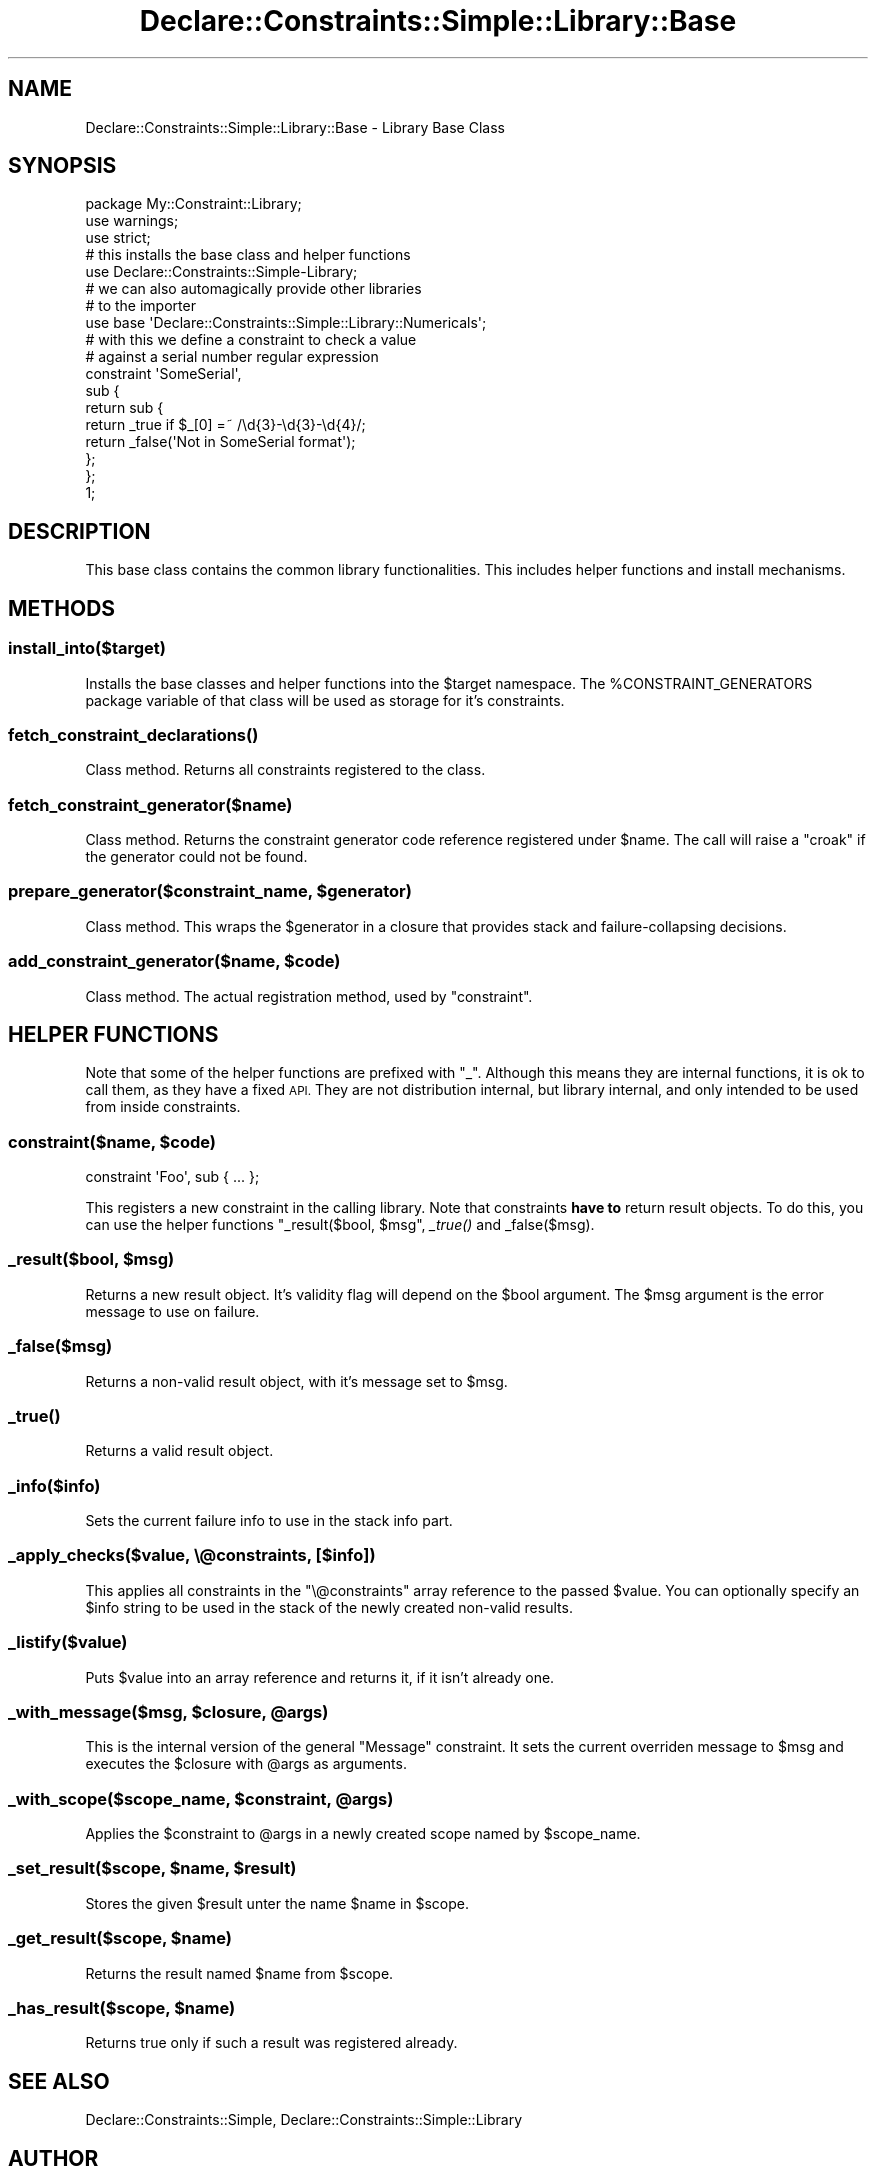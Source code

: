 .\" Automatically generated by Pod::Man 4.09 (Pod::Simple 3.35)
.\"
.\" Standard preamble:
.\" ========================================================================
.de Sp \" Vertical space (when we can't use .PP)
.if t .sp .5v
.if n .sp
..
.de Vb \" Begin verbatim text
.ft CW
.nf
.ne \\$1
..
.de Ve \" End verbatim text
.ft R
.fi
..
.\" Set up some character translations and predefined strings.  \*(-- will
.\" give an unbreakable dash, \*(PI will give pi, \*(L" will give a left
.\" double quote, and \*(R" will give a right double quote.  \*(C+ will
.\" give a nicer C++.  Capital omega is used to do unbreakable dashes and
.\" therefore won't be available.  \*(C` and \*(C' expand to `' in nroff,
.\" nothing in troff, for use with C<>.
.tr \(*W-
.ds C+ C\v'-.1v'\h'-1p'\s-2+\h'-1p'+\s0\v'.1v'\h'-1p'
.ie n \{\
.    ds -- \(*W-
.    ds PI pi
.    if (\n(.H=4u)&(1m=24u) .ds -- \(*W\h'-12u'\(*W\h'-12u'-\" diablo 10 pitch
.    if (\n(.H=4u)&(1m=20u) .ds -- \(*W\h'-12u'\(*W\h'-8u'-\"  diablo 12 pitch
.    ds L" ""
.    ds R" ""
.    ds C` ""
.    ds C' ""
'br\}
.el\{\
.    ds -- \|\(em\|
.    ds PI \(*p
.    ds L" ``
.    ds R" ''
.    ds C`
.    ds C'
'br\}
.\"
.\" Escape single quotes in literal strings from groff's Unicode transform.
.ie \n(.g .ds Aq \(aq
.el       .ds Aq '
.\"
.\" If the F register is >0, we'll generate index entries on stderr for
.\" titles (.TH), headers (.SH), subsections (.SS), items (.Ip), and index
.\" entries marked with X<> in POD.  Of course, you'll have to process the
.\" output yourself in some meaningful fashion.
.\"
.\" Avoid warning from groff about undefined register 'F'.
.de IX
..
.if !\nF .nr F 0
.if \nF>0 \{\
.    de IX
.    tm Index:\\$1\t\\n%\t"\\$2"
..
.    if !\nF==2 \{\
.        nr % 0
.        nr F 2
.    \}
.\}
.\" ========================================================================
.\"
.IX Title "Declare::Constraints::Simple::Library::Base 3"
.TH Declare::Constraints::Simple::Library::Base 3 "2006-09-11" "perl v5.26.1" "User Contributed Perl Documentation"
.\" For nroff, turn off justification.  Always turn off hyphenation; it makes
.\" way too many mistakes in technical documents.
.if n .ad l
.nh
.SH "NAME"
Declare::Constraints::Simple::Library::Base \- Library Base Class
.SH "SYNOPSIS"
.IX Header "SYNOPSIS"
.Vb 3
\&  package My::Constraint::Library;
\&  use warnings;
\&  use strict;
\&
\&  # this installs the base class and helper functions
\&  use Declare::Constraints::Simple\-Library;
\&
\&  # we can also automagically provide other libraries
\&  # to the importer
\&  use base \*(AqDeclare::Constraints::Simple::Library::Numericals\*(Aq;
\&
\&  # with this we define a constraint to check a value
\&  # against a serial number regular expression
\&  constraint \*(AqSomeSerial\*(Aq,
\&    sub {
\&      return sub {
\&        return _true if $_[0] =~ /\ed{3}\-\ed{3}\-\ed{4}/;
\&        return _false(\*(AqNot in SomeSerial format\*(Aq);
\&      };
\&    };
\& 
\&  1;
.Ve
.SH "DESCRIPTION"
.IX Header "DESCRIPTION"
This base class contains the common library functionalities. This 
includes helper functions and install mechanisms.
.SH "METHODS"
.IX Header "METHODS"
.SS "install_into($target)"
.IX Subsection "install_into($target)"
Installs the base classes and helper functions into the \f(CW$target\fR
namespace. The \f(CW%CONSTRAINT_GENERATORS\fR package variable of that class
will be used as storage for it's constraints.
.SS "\fIfetch_constraint_declarations()\fP"
.IX Subsection "fetch_constraint_declarations()"
Class method. Returns all constraints registered to the class.
.SS "fetch_constraint_generator($name)"
.IX Subsection "fetch_constraint_generator($name)"
Class method. Returns the constraint generator code reference registered
under \f(CW$name\fR. The call will raise a \f(CW\*(C`croak\*(C'\fR if the generator could not
be found.
.ie n .SS "prepare_generator($constraint_name, $generator)"
.el .SS "prepare_generator($constraint_name, \f(CW$generator\fP)"
.IX Subsection "prepare_generator($constraint_name, $generator)"
Class method. This wraps the \f(CW$generator\fR in a closure that provides
stack and failure-collapsing decisions.
.ie n .SS "add_constraint_generator($name, $code)"
.el .SS "add_constraint_generator($name, \f(CW$code\fP)"
.IX Subsection "add_constraint_generator($name, $code)"
Class method. The actual registration method, used by \f(CW\*(C`constraint\*(C'\fR.
.SH "HELPER FUNCTIONS"
.IX Header "HELPER FUNCTIONS"
Note that some of the helper functions are prefixed with \f(CW\*(C`_\*(C'\fR. Although
this means they are internal functions, it is ok to call them, as they
have a fixed \s-1API.\s0 They are not distribution internal, but library 
internal, and only intended to be used from inside constraints.
.ie n .SS "constraint($name, $code)"
.el .SS "constraint($name, \f(CW$code\fP)"
.IX Subsection "constraint($name, $code)"
.Vb 1
\&  constraint \*(AqFoo\*(Aq, sub { ... };
.Ve
.PP
This registers a new constraint in the calling library. Note that
constraints \fBhave to\fR return result objects. To do this, you can use the
helper functions \*(L"_result($bool, \f(CW$msg\fR\*(R", \fI_true()\fR and _false($msg).
.ie n .SS "_result($bool, $msg)"
.el .SS "_result($bool, \f(CW$msg\fP)"
.IX Subsection "_result($bool, $msg)"
Returns a new result object. It's validity flag will depend on the
\&\f(CW$bool\fR argument. The \f(CW$msg\fR argument is the error message to use on
failure.
.SS "_false($msg)"
.IX Subsection "_false($msg)"
Returns a non-valid result object, with it's message set to \f(CW$msg\fR.
.SS "\fI_true()\fP"
.IX Subsection "_true()"
Returns a valid result object.
.SS "_info($info)"
.IX Subsection "_info($info)"
Sets the current failure info to use in the stack info part.
.SS "_apply_checks($value, \e@constraints, [$info])"
.IX Subsection "_apply_checks($value, @constraints, [$info])"
This applies all constraints in the \f(CW\*(C`\e@constraints\*(C'\fR array reference to
the passed \f(CW$value\fR. You can optionally specify an \f(CW$info\fR string to be
used in the stack of the newly created non-valid results.
.SS "_listify($value)"
.IX Subsection "_listify($value)"
Puts \f(CW$value\fR into an array reference and returns it, if it isn't 
already one.
.ie n .SS "_with_message($msg, $closure, @args)"
.el .SS "_with_message($msg, \f(CW$closure\fP, \f(CW@args\fP)"
.IX Subsection "_with_message($msg, $closure, @args)"
This is the internal version of the general \f(CW\*(C`Message\*(C'\fR constraint. It 
sets the current overriden message to \f(CW$msg\fR and executes the 
\&\f(CW$closure\fR with \f(CW@args\fR as arguments.
.ie n .SS "_with_scope($scope_name, $constraint, @args)"
.el .SS "_with_scope($scope_name, \f(CW$constraint\fP, \f(CW@args\fP)"
.IX Subsection "_with_scope($scope_name, $constraint, @args)"
Applies the \f(CW$constraint\fR to \f(CW@args\fR in a newly created scope named
by \f(CW$scope_name\fR.
.ie n .SS "_set_result($scope, $name, $result)"
.el .SS "_set_result($scope, \f(CW$name\fP, \f(CW$result\fP)"
.IX Subsection "_set_result($scope, $name, $result)"
Stores the given \f(CW$result\fR unter the name \f(CW$name\fR in \f(CW$scope\fR.
.ie n .SS "_get_result($scope, $name)"
.el .SS "_get_result($scope, \f(CW$name\fP)"
.IX Subsection "_get_result($scope, $name)"
Returns the result named \f(CW$name\fR from \f(CW$scope\fR.
.ie n .SS "_has_result($scope, $name)"
.el .SS "_has_result($scope, \f(CW$name\fP)"
.IX Subsection "_has_result($scope, $name)"
Returns true only if such a result was registered already.
.SH "SEE ALSO"
.IX Header "SEE ALSO"
Declare::Constraints::Simple, Declare::Constraints::Simple::Library
.SH "AUTHOR"
.IX Header "AUTHOR"
Robert 'phaylon' Sedlacek \f(CW\*(C`<phaylon@dunkelheit.at>\*(C'\fR
.SH "LICENSE AND COPYRIGHT"
.IX Header "LICENSE AND COPYRIGHT"
This module is free software, you can redistribute it and/or modify it 
under the same terms as perl itself.
